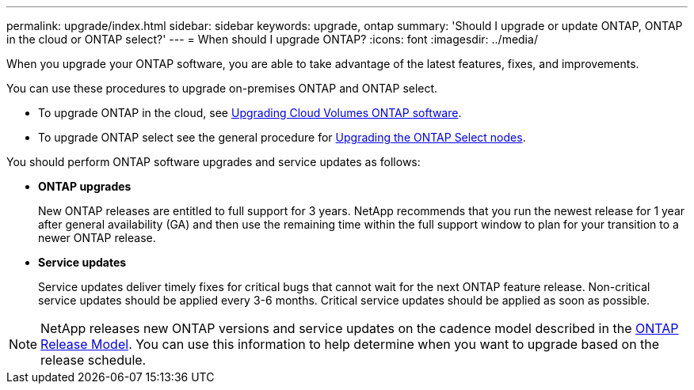 ---
permalink: upgrade/index.html
sidebar: sidebar
keywords: upgrade, ontap
summary: 'Should I upgrade or update ONTAP, ONTAP in the cloud or ONTAP select?'
---
= When should I upgrade ONTAP?
:icons: font
:imagesdir: ../media/

[.lead]

When you upgrade your ONTAP software, you are able to take advantage of the latest features, fixes, and improvements.  

You can use these procedures to upgrade on-premises ONTAP and ONTAP select.  

* To upgrade ONTAP in the cloud, see https://docs.netapp.com/us-en/occm/task_updating_ontap_cloud.html[Upgrading Cloud Volumes ONTAP software^].  
* To upgrade ONTAP select see the general procedure for link:https://docs.netapp.com/us-en/ontap-select/concept_adm_upgrading_nodes.html#general-procedure[Upgrading the ONTAP Select nodes].  

You should perform ONTAP software upgrades and service updates as follows:

* *ONTAP upgrades*
+
New ONTAP releases are entitled to full support for 3 years. NetApp recommends that you run the newest release for 1 year after general availability (GA) and then use the remaining time within the full support window to plan for your transition to a newer ONTAP release. 

* *Service updates*
+
Service updates deliver timely fixes for critical bugs that cannot wait for the next ONTAP feature release. Non-critical service updates should be applied every 3-6 months. Critical service updates should be applied as soon as possible.

NOTE: NetApp releases new ONTAP versions and service updates on the cadence model described in the link:https://mysupport.netapp.com/site/info/ontap-release-model[ONTAP Release Model].  You can use this information to help determine when you want to upgrade based on the release schedule. 

// 2023 Jul 25, Jira 1183
// BURT 1448684, 10 JAN 2022
